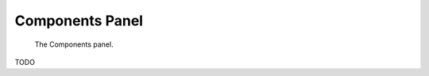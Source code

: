 
################
Components Panel
################

.. figure:: /images/editors-logic-components-panel.png
   
   The Components panel.

TODO